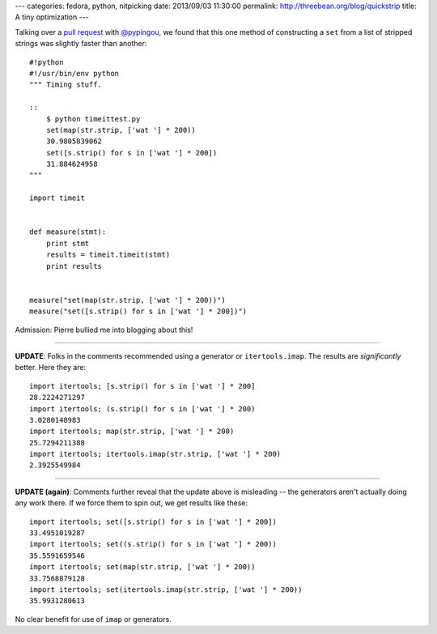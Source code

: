 ---
categories: fedora, python, nitpicking
date: 2013/09/03 11:30:00
permalink: http://threebean.org/blog/quickstrip
title: A tiny optimization
---

Talking over a `pull request
<https://github.com/fedora-infra/fedmsg/pull/183#discussion_r6128422>`_ with
`@pypingou <https://github.com/pypingou>`_, we found that this one method of
constructing a ``set`` from a list of stripped strings was slightly faster than
another::

    #!python
    #!/usr/bin/env python
    """ Timing stuff.

    ::
        $ python timeittest.py
        set(map(str.strip, ['wat '] * 200))
        30.9805839062
        set([s.strip() for s in ['wat '] * 200])
        31.884624958
    """

    import timeit


    def measure(stmt):
        print stmt
        results = timeit.timeit(stmt)
        print results


    measure("set(map(str.strip, ['wat '] * 200))")
    measure("set([s.strip() for s in ['wat '] * 200])")

Admission:  Pierre bullied me into blogging about this!

----

**UPDATE**: Folks in the comments recommended using a generator or
``itertools.imap``.  The results are *significantly* better.  Here they are::

    import itertools; [s.strip() for s in ['wat '] * 200]
    28.2224271297
    import itertools; (s.strip() for s in ['wat '] * 200)
    3.0280148983
    import itertools; map(str.strip, ['wat '] * 200)
    25.7294211388
    import itertools; itertools.imap(str.strip, ['wat '] * 200)
    2.3925549984

----

**UPDATE (again)**: Comments further reveal that the update above is misleading
-- the generators aren't actually doing any work there.  If we force them to
spin out, we get results like these::

    import itertools; set([s.strip() for s in ['wat '] * 200])
    33.4951019287
    import itertools; set((s.strip() for s in ['wat '] * 200))
    35.5591659546
    import itertools; set(map(str.strip, ['wat '] * 200))
    33.7568879128
    import itertools; set(itertools.imap(str.strip, ['wat '] * 200))
    35.9931280613

No clear benefit for use of ``imap`` or generators.
